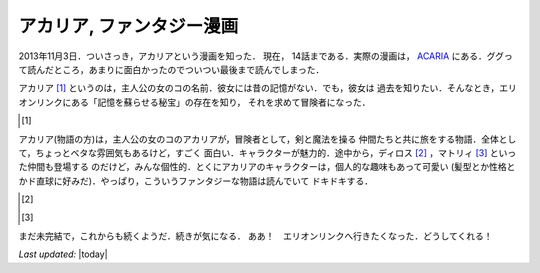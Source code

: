 アカリア, ファンタジー漫画
================================================================================

2013年11月3日．ついさっき，アカリアという漫画を知った．
現在， 14話まである．実際の漫画は， `ACARIA <http://acaria.doorblog.jp>`_
にある．ググって読んだところ，あまりに面白かったのでついつい最後まで読んでしまった．

アカリア [1]_ というのは，主人公の女のコの名前．彼女には昔の記憶がない．でも，彼女は
過去を知りたい．そんなとき，エリオンリンクにある「記憶を蘇らせる秘宝」の存在を知り，
それを求めて冒険者になった．

.. [#]
  .. figure:: acaria.png
     :width: 96px
     :height: 144px
     :alt: アカリア

アカリア(物語の方)は，主人公の女のコのアカリアが，冒険者として，剣と魔法を操る
仲間たちと共に旅をする物語．全体として，ちょっとベタな雰囲気もあるけど，すごく
面白い．キャラクターが魅力的．途中から，ディロス [2]_ ，マトリィ [3]_ といった仲間も登場する
のだけど，みんな個性的．とくにアカリアのキャラクターは，個人的な趣味もあって可愛い
(髪型とか性格とかド直球に好みだ)．やっぱり，こういうファンタジーな物語は読んでいて
ドキドキする．

.. [#]
  .. figure:: d.png
     :alt: ディロス

.. [#]

  .. figure:: m.png
     :alt: マトリィ

まだ未完結で，これからも続くようだ．続きが気になる．
ああ！　エリオンリンクへ行きたくなった．どうしてくれる！

*Last updated:* |today|
